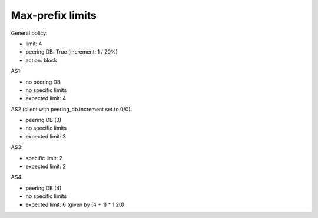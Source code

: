 Max-prefix limits
*****************

General policy:

- limit: 4
- peering DB: True (increment: 1 / 20%)
- action: block

AS1:

- no peering DB
- no specific limits
- expected limit: 4

AS2 (client with peering_db.increment set to 0/0):

- peering DB (3)
- no specific limits
- expected limit: 3

AS3:

- specific limit: 2
- expected limit: 2

AS4:

- peering DB (4)
- no specific limits
- expected limit: 6 (given by (4 + 1) * 1.20)
